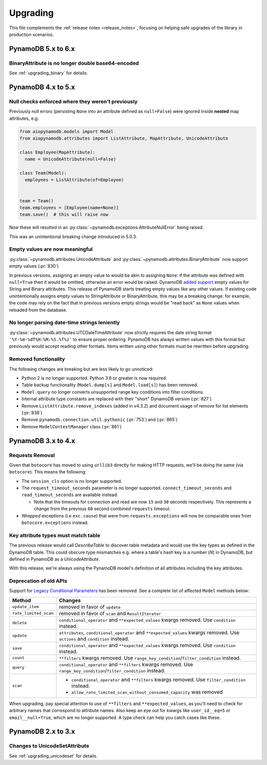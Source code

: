 Upgrading
=========

This file complements the :ref:`release notes <release_notes>`, focusing on helping safe upgrades of the library
in production scenarios.

PynamoDB 5.x to 6.x
-------------------

BinaryAttribute is no longer double base64-encoded
~~~~~~~~~~~~~~~~~~~~~~~~~~~~~~~~~~~~~~~~~~~~~~~~~~

See :ref:`upgrading_binary` for details.

PynamoDB 4.x to 5.x
-------------------

Null checks enforced where they weren't previously
~~~~~~~~~~~~~~~~~~~~~~~~~~~~~~~~~~~~~~~~~~~~~~~~~~

Previously null errors (persisting ``None`` into an attribute defined as ``null=False``) were ignored inside **nested** map attributes, e.g.

.. code-block:: python

    from aiopynamodb.models import Model
    from aiopynamodb.attributes import ListAttribute, MapAttribute, UnicodeAttribute

    class Employee(MapAttribute):
      name = UnicodeAttribute(null=False)

    class Team(Model):
      employees = ListAttribute(of=Employee)


    team = Team()
    team.employees = [Employee(name=None)]
    team.save()  # this will raise now


Now these will resulted in an :py:class:`~pynamodb.exceptions.AttributeNullError` being raised.

This was an unintentional breaking change introduced in 5.0.3.

Empty values are now meaningful
~~~~~~~~~~~~~~~~~~~~~~~~~~~~~~~

:py:class:`~pynamodb.attributes.UnicodeAttribute` and :py:class:`~pynamodb.attributes.BinaryAttribute` now support empty values (:pr:`830`)

In previous versions, assigning an empty value to would be akin to assigning ``None``: if the attribute was defined with ``null=True`` then it would be omitted, otherwise an error would be raised.
DynamoDB `added support <https://aws.amazon.com/about-aws/whats-new/2020/05/amazon-dynamodb-now-supports-empty-values-for-non-key-string-and-binary-attributes-in-dynamodb-tables/>`_ empty values
for String and Binary attributes. This release of PynamoDB starts treating empty values like any other values. If existing code unintentionally assigns empty values to StringAttribute or BinaryAttribute,
this may be a breaking change: for example, the code may rely on the fact that in previous versions empty strings would be "read back" as ``None`` values when reloaded from the database.

No longer parsing date-time strings leniently
~~~~~~~~~~~~~~~~~~~~~~~~~~~~~~~~~~~~~~~~~~~~~

:py:class:`~pynamodb.attributes.UTCDateTimeAttribute` now strictly requires the date string format ``'%Y-%m-%dT%H:%M:%S.%f%z'`` to ensure proper ordering.
PynamoDB has always written values with this format but previously would accept reading other formats.
Items written using other formats must be rewritten before upgrading.

Removed functionality
~~~~~~~~~~~~~~~~~~~~~

The following changes are breaking but are less likely to go unnoticed:

* Python 2 is no longer supported. Python 3.6 or greater is now required.
* Table backup functionality (``Model.dump[s]`` and ``Model.load[s]``) has been removed.
* ``Model.query`` no longer converts unsupported range key conditions into filter conditions.
* Internal attribute type constants are replaced with their "short" DynamoDB version (:pr:`827`)
* Remove ``ListAttribute.remove_indexes`` (added in v4.3.2) and document usage of remove for list elements (:pr:`838`)
* Remove ``pynamodb.connection.util.pythonic`` (:pr:`753`) and (:pr:`865`)
* Remove ``ModelContextManager`` class (:pr:`861`)

PynamoDB 3.x to 4.x
-------------------

Requests Removal
~~~~~~~~~~~~~~~~

Given that ``botocore`` has moved to using ``urllib3`` directly for making HTTP requests, we'll be doing the same (via ``botocore``). This means the following:

* The ``session_cls`` option is no longer supported.
* The ``request_timeout_seconds`` parameter is no longer supported. ``connect_timeout_seconds`` and ``read_timeout_seconds`` are available instead.

  + Note that the timeouts for connection and read are now ``15`` and ``30`` seconds respectively. This represents a change from the previous ``60`` second combined ``requests`` timeout.
* *Wrapped* exceptions (i.e ``exc.cause``) that were from ``requests.exceptions`` will now be comparable ones from ``botocore.exceptions`` instead.

Key attribute types must match table
~~~~~~~~~~~~~~~~~~~~~~~~~~~~~~~~~~~~

The previous release would call `DescribeTable` to discover table metadata
and would use the key types as defined in the DynamoDB table. This could obscure
type mismatches e.g. where a table's hash key is a number (`N`) in DynamoDB,
but defined in PynamoDB as a `UnicodeAttribute`.

With this release, we're always using the PynamoDB model's definition
of all attributes including the key attributes.

Deprecation of old APIs
~~~~~~~~~~~~~~~~~~~~~~~

Support for `Legacy Conditional Parameters <https://docs.aws.amazon.com/amazondynamodb/latest/developerguide/LegacyConditionalParameters.html>`_ has been
removed. See a complete list of affected ``Model`` methods below:

.. list-table::
   :widths: 10 90
   :header-rows: 1

   * - Method
     - Changes
   * - ``update_item``
     - removed in favor of ``update``
   * - ``rate_limited_scan``
     - removed in favor of ``scan`` and ``ResultIterator``
   * - ``delete``
     - ``conditional_operator`` and ``**expected_values`` kwargs removed. Use ``condition`` instead.
   * - ``update``
     - ``attributes``, ``conditional_operator`` and ``**expected_values`` kwargs removed. Use ``actions`` and ``condition`` instead.
   * - ``save``
     - ``conditional_operator`` and ``**expected_values`` kwargs removed. Use ``condition`` instead.
   * - ``count``
     - ``**filters`` kwargs removed. Use ``range_key_condition``/``filter_condition`` instead.
   * - ``query``
     - ``conditional_operator`` and ``**filters`` kwargs removed. Use ``range_key_condition``/``filter_condition`` instead.
   * - ``scan``
     -
       - ``conditional_operator`` and ``**filters`` kwargs removed. Use ``filter_condition`` instead.
       - ``allow_rate_limited_scan_without_consumed_capacity`` was removed


When upgrading, pay special attention to use of ``**filters`` and ``**expected_values``, as you'll need to check for arbitrary names that correspond to
attribute names. Also keep an eye out for kwargs like ``user_id__eq=5`` or ``email__null=True``, which are no longer supported. A type check can help you catch cases like these.

PynamoDB 2.x to 3.x
--------------------

Changes to UnicodeSetAttribute
~~~~~~~~~~~~~~~~~~~~~~~~~~~~~~

See :ref:`upgrading_unicodeset` for details.
